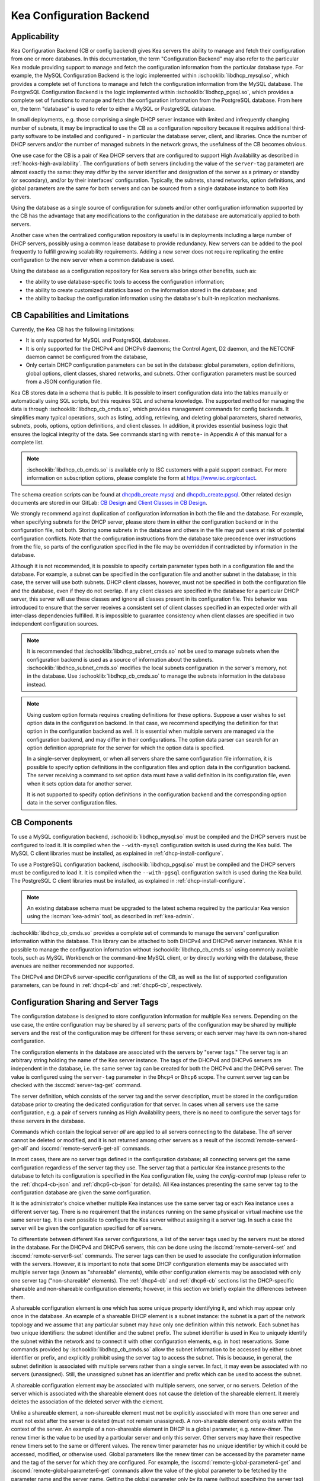 .. _config-backend:

Kea Configuration Backend
=========================

.. _cb-applicability:

Applicability
-------------

Kea Configuration Backend (CB or config backend) gives Kea servers the ability
to manage and fetch their configuration from one or more databases. In
this documentation, the term "Configuration Backend" may also refer to
the particular Kea module providing support to manage and fetch the
configuration information from the particular database type. For
example, the MySQL Configuration Backend is the logic implemented within
:ischooklib:`libdhcp_mysql.so`, which provides a complete set of functions to
manage and fetch the configuration information from the MySQL database.
The PostgreSQL Configuration Backend is the logic implemented within
:ischooklib:`libdhcp_pgsql.so`, which provides a complete set of functions to
manage and fetch the configuration information from the PostgreSQL database.
From here on, the term "database" is used to refer to either a MySQL or
PostgreSQL database.

In small deployments, e.g. those comprising a single DHCP server
instance with limited and infrequently changing number of subnets, it
may be impractical to use the CB as a configuration repository because
it requires additional third-party software to be installed and
configured - in particular the database server, client, and libraries.
Once the number of DHCP servers and/or the number of managed subnets in the
network grows, the usefulness of the CB becomes obvious.

One use case for the CB is a pair of Kea DHCP servers that are configured
to support High Availability as described in
:ref:`hooks-high-availability`. The configurations of both servers
(including the value of the ``server-tag`` parameter)
are almost exactly the same: they may differ by the server identifier
and designation of the server as a primary or standby (or secondary), and/or
by their interfaces' configuration. Typically, the
subnets, shared networks, option definitions, and global parameters are the
same for both servers and can be sourced from a single database instance
to both Kea servers.

Using the database as a single source of configuration for subnets
and/or other configuration information supported by the CB has the
advantage that any modifications to the configuration in the database are
automatically applied to both servers.

Another case when the centralized configuration repository is useful is
in deployments including a large number of DHCP servers, possibly
using a common lease database to provide redundancy. New servers can
be added to the pool frequently to fulfill growing scalability
requirements. Adding a new server does not require replicating the
entire configuration to the new server when a common database is used.

Using the database as a configuration repository for Kea servers also
brings other benefits, such as:

-  the ability to use database-specific tools to access the configuration
   information;

-  the ability to create customized statistics based on the information
   stored in the database; and

-  the ability to backup the configuration information using the database's
   built-in replication mechanisms.

.. _cb-limitations:

CB Capabilities and Limitations
-------------------------------

Currently, the Kea CB has the following limitations:

- It is only supported for MySQL and PostgreSQL databases.

- It is only supported for the DHCPv4 and DHCPv6 daemons; the Control Agent,
  D2 daemon, and the NETCONF daemon cannot be configured from the database,

- Only certain DHCP configuration parameters can be set in the
  database: global parameters, option definitions, global options, client
  classes, shared networks, and subnets. Other configuration parameters
  must be sourced from a JSON configuration file.

Kea CB stores data in a schema that is public. It is possible to
insert configuration data into the tables manually or automatically
using SQL scripts, but this requires SQL and schema knowledge.
The supported method for managing the data is through :ischooklib:`libdhcp_cb_cmds.so`,
which provides management commands for config backends. It simplifies many
typical operations, such as listing, adding, retrieving, and deleting global
parameters, shared networks, subnets, pools, options, option definitions, and
client classes. In addition, it provides essential business logic that ensures
the logical integrity of the data. See commands starting with ``remote-`` in
Appendix A of this manual for a complete list.

.. note::

   :ischooklib:`libdhcp_cb_cmds.so` is available only to ISC customers with
   a paid support contract. For more information on subscription options, please
   complete the form at https://www.isc.org/contact.

The schema creation scripts can be found at
`dhcpdb_create.mysql <https://gitlab.isc.org/isc-projects/kea/blob/master/src/share/database/scripts/mysql/dhcpdb_create.mysql>`__
and
`dhcpdb_create.pgsql <https://gitlab.isc.org/isc-projects/kea/blob/master/src/share/database/scripts/pgsql/dhcpdb_create.pgsql>`__.
Other related design documents are stored in our GitLab:
`CB Design <https://gitlab.isc.org/isc-projects/kea/wikis/designs/configuration-in-db-design>`__
and
`Client Classes in CB Design <https://gitlab.isc.org/isc-projects/kea/wikis/designs/client-classes-in-cb>`__.

We strongly recommend against duplication of configuration information
in both the file and the database. For example, when specifying subnets
for the DHCP server, please store them in either the configuration backend
or in the configuration file, not both. Storing some subnets in the database
and others in the file may put users at risk of potential configuration
conflicts. Note that the configuration instructions from the database take
precedence over instructions from the file, so parts of the configuration
specified in the file may be overridden if contradicted by information in
the database.

Although it is not recommended, it is possible to specify certain parameter
types both in a configuration file and the database. For example, a subnet
can be specified in the configuration file and another subnet in the database;
in this case, the server will use both subnets. DHCP client classes, however,
must not be specified in both the configuration file and the database, even if
they do not overlap. If any client classes are specified in the database
for a particular DHCP server, this server will use these classes and ignore
all classes present in its configuration file. This behavior was introduced
to ensure that the server receives a consistent set of client classes
specified in an expected order with all inter-class dependencies fulfilled.
It is impossible to guarantee consistency when client classes are specified
in two independent configuration sources.

.. note::

   It is recommended that :ischooklib:`libdhcp_subnet_cmds.so` not be used to
   manage subnets when the configuration backend is used as a source
   of information about the subnets. :ischooklib:`libdhcp_subnet_cmds.so`
   modifies the local subnets configuration in the server's memory,
   not in the database. Use :ischooklib:`libdhcp_cb_cmds.so` to manage the
   subnets information in the database instead.

.. note::

   Using custom option formats requires creating definitions for these options.
   Suppose a user wishes to set option data in the configuration backend. In
   that case, we recommend specifying the definition for that option in the
   configuration backend as well. It is essential when multiple servers are
   managed via the configuration backend, and may differ in their
   configurations. The option data parser can search for an option definition
   appropriate for the server for which the option data is specified.

   In a single-server deployment, or when all servers share the same
   configuration file information, it is possible to specify option
   definitions in the configuration files and option data in the configuration
   backend. The server receiving a command to set option data must have a
   valid definition in its configuration file, even when it sets option data
   for another server.

   It is not supported to specify option definitions in the configuration
   backend and the corresponding option data in the server configuration files.

CB Components
-------------

To use a MySQL configuration backend, :ischooklib:`libdhcp_mysql.so` must
be compiled and the DHCP servers must be configured to load it. It is compiled
when the ``--with-mysql`` configuration switch is used during the Kea build.
The MySQL C client libraries must be installed, as explained in
:ref:`dhcp-install-configure`.

To use a PostgreSQL configuration backend, :ischooklib:`libdhcp_pgsql.so` must
be compiled and the DHCP servers must be configured to load it. It is compiled
when the ``--with-pgsql`` configuration switch is used during the Kea build.
The PostgreSQL C client libraries must be installed, as explained in
:ref:`dhcp-install-configure`.

.. note::

   An existing database schema must be upgraded to the latest schema
   required by the particular Kea version using the :iscman:`kea-admin` tool,
   as described in :ref:`kea-admin`.

:ischooklib:`libdhcp_cb_cmds.so` provides a complete set of commands to manage the
servers' configuration information within the database. This library can
be attached to both DHCPv4 and DHCPv6 server instances. While it is
possible to manage the configuration information without :ischooklib:`libdhcp_cb_cmds.so`
using commonly available tools, such as MySQL Workbench or
the command-line MySQL client, or by directly working with the database,
these avenues are neither recommended nor supported.

The DHCPv4 and DHCPv6 server-specific configurations of the CB, as well as
the list of supported configuration parameters, can be found in
:ref:`dhcp4-cb` and :ref:`dhcp6-cb`, respectively.

.. _cb-sharing:

Configuration Sharing and Server Tags
-------------------------------------

The configuration database is designed to store configuration information
for multiple Kea servers. Depending on the use case, the entire configuration
may be shared by all servers; parts of the configuration may be shared by
multiple servers and the rest of the configuration may be different for these
servers; or each server may have its own non-shared configuration.

The configuration elements in the database are associated with the servers
by "server tags." The server tag is an arbitrary string holding the name
of the Kea server instance. The tags of the DHCPv4 and DHCPv6 servers are
independent in the database, i.e. the same server tag can be created for
both the DHCPv4 and the DHCPv6 server. The value is configured
using the ``server-tag`` parameter in the ``Dhcp4`` or ``Dhcp6`` scope. The current
server tag can be checked with the :isccmd:`server-tag-get` command.

The server definition, which consists of the server tag and the server
description, must be stored in the configuration database prior to creating
the dedicated configuration for that server. In cases when all servers use
the same configuration, e.g. a pair of servers running as High Availability
peers, there is no need to configure the server tags for these
servers in the database.

Commands which contain the logical server `all` are applied to all servers
connecting to the database. The `all` server cannot be
deleted or modified, and it is not returned among other servers
as a result of the :isccmd:`remote-server4-get-all` and :isccmd:`remote-server6-get-all` commands.

In most cases, there are no server tags defined in the configuration
database; all connecting servers get the same configuration
regardless of the server tag they use. The server tag that a
particular Kea instance presents to the database to fetch its configuration
is specified in the Kea configuration file, using the
`config-control` map (please refer to the :ref:`dhcp4-cb-json` and
:ref:`dhcp6-cb-json` for details). All Kea instances presenting the same
server tag to the configuration database
are given the same configuration.

It is the administrator's choice whether
multiple Kea instances use the same server tag or each Kea instance uses
a different server tag. There is no requirement that the instances
running on the same physical or virtual machine use the same server tag. It is
even possible to configure the Kea server without assigning it a server tag.
In such a case the server will be given the configuration specified for `all`
servers.

To differentiate between different Kea server configurations, a
list of the server tags used by the servers must be stored in the
database. For the DHCPv4 and DHCPv6 servers, this can be done using the
:isccmd:`remote-server4-set` and :isccmd:`remote-server6-set` commands. The
server tags can then be used to associate the configuration information with
the servers. However, it is important to note that some DHCP
configuration elements may be associated with multiple server tags (known
as "shareable" elements), while
other configuration elements may be associated with only one
server tag ("non-shareable" elements). The :ref:`dhcp4-cb`
and :ref:`dhcp6-cb` sections list the DHCP-specific shareable and
non-shareable configuration elements; however, in this section we
briefly explain the differences between them.

A shareable configuration element is one which has some unique
property identifying it, and which may appear only once in
the database. An example of a shareable DHCP element is a subnet
instance: the subnet is a part of the network topology and we assume
that any particular subnet may have only one definition within this
network. Each subnet has two unique identifiers: the subnet identifier and the
subnet prefix. The subnet identifier is used in Kea to uniquely
identify the subnet within the network and to connect it with other configuration elements,
e.g. in host reservations. Some commands provided by
:ischooklib:`libdhcp_cb_cmds.so` allow the subnet
information to be accessed by either subnet identifier or prefix, and explicitly prohibit
using the server tag to access the subnet. This is because, in
general, the subnet definition is associated with multiple servers
rather than a single server. In fact, it may even be associated
with no servers (unassigned). Still, the unassigned subnet has an
identifier and prefix which can be used to access the subnet.

A shareable configuration element may be associated with multiple
servers, one server, or no servers. Deletion of the server which is
associated with the shareable element does not cause the deletion of
the shareable element. It merely deletes the association of the
deleted server with the element.

Unlike a shareable element, a non-shareable element must not be
explicitly associated with more than one server and must not exist
after the server is deleted (must not remain unassigned). A
non-shareable element only exists within the context of the server.
An example of a non-shareable element in DHCP is a global
parameter, e.g. `renew-timer`. The renew timer
is the value to be used by a particular server and only this
server. Other servers may have their respective renew timers
set to the same or different values. The renew timer
parameter has no unique identifier by which it could be
accessed, modified, or otherwise used. Global parameters like
the renew timer can be accessed by the parameter name and the
tag of the server for which they are configured. For example, the
:isccmd:`remote-global-parameter4-get` and
:isccmd:`remote-global-parameter6-get` commands allow
the value of the global parameter to be fetched by the parameter name and
the server name. Getting the global parameter only by its name (without
specifying the server tag) is not possible, because there may be many
global parameters with a given name in the database.

When the server associated with a non-shareable configuration element
is deleted, the configuration element is automatically deleted from
the database along with the server because the non-shareable element
must be always assigned to a server (or the logical server `all`).

The terms "shareable" and "non-shareable" only apply to associations
with user-defined servers; all configuration elements associated with
the logical server `all` are by definition shareable. For example: the
`renew-timer` associated with `all` servers is used
by all servers connecting to the database which do not have their specific
renew timers defined. In a special case, when none of the configuration
elements are associated with user-defined servers, the entire
configuration in the database is shareable because all its pieces
belong to `all` servers.

.. note::

   Be very careful when associating configuration elements with
   different server tags. The configuration backend does not protect
   against some possible misconfigurations that may arise from the
   wrong server tags' assignments. For example: if a shared
   network is assigned to one server and the subnets belonging to this shared network
   to another server, the servers will fail upon trying to fetch and
   use this configuration. The server fetching the subnets will be
   aware that the subnets are associated with the shared network, but
   the shared network will not be found by this server since it doesn't
   belong to it. In such a case, both the shared network and the subnets
   should be assigned to the same set of servers.
